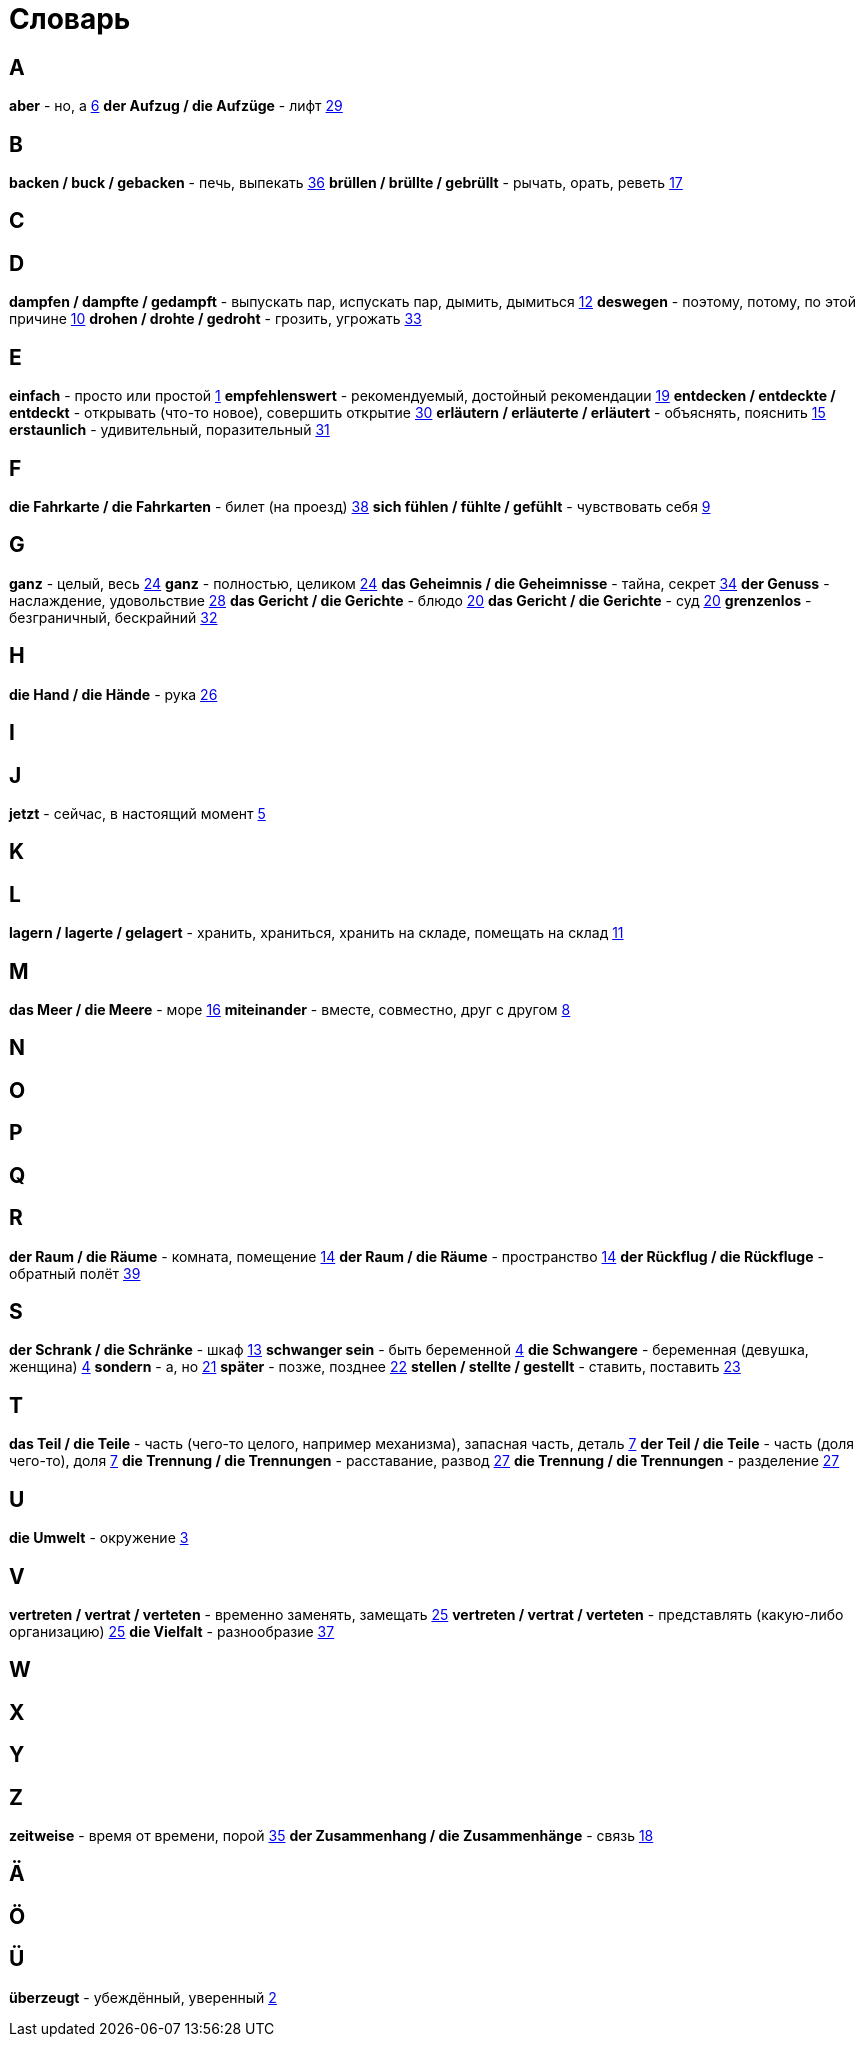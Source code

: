 [#glossary]
= Словарь

== A
****
*aber* - но, а <<16_006#16_006, 6>>
*der Aufzug / die Aufzüge* - лифт <<16_029#16_029, 29>>
****
 
== B
****
*backen / buck / gebacken* - печь, выпекать <<16_036#16_036, 36>>
*brüllen / brüllte / gebrüllt* - рычать, орать, реветь <<16_017#16_017, 17>>
****
 
== C
****
****
 
== D
****
*dampfen / dampfte / gedampft* - выпускать пар, испускать пар, дымить, дымиться <<16_012#16_012, 12>>
*deswegen* - поэтому, потому, по этой причине <<16_010#16_010, 10>>
*drohen / drohte / gedroht* - грозить, угрожать <<16_033#16_033, 33>>
****
 
== E
****
*einfach* - просто или простой <<16_001#16_001, 1>>
*empfehlenswert* - рекомендуемый, достойный рекомендации <<16_019#16_019, 19>>
*entdecken / entdeckte / entdeckt* - открывать (что-то новое), совершить открытие <<16_030#16_030, 30>>
*erläutern / erläuterte / erläutert* - объяснять, пояснить <<16_015#16_015, 15>>
*erstaunlich* - удивительный, поразительный <<16_031#16_031, 31>>
****
 
== F
****
*die Fahrkarte / die Fahrkarten* - билет (на проезд) <<16_038#16_038, 38>>
*sich fühlen / fühlte / gefühlt* - чувствовать себя <<16_009#16_009, 9>>
****
 
== G
****
*ganz* - целый, весь <<16_024#16_024, 24>>
*ganz* - полностью, целиком <<16_024#16_024, 24>>
*das Geheimnis / die Geheimnisse* - тайна, секрет <<16_034#16_034, 34>>
*der Genuss* - наслаждение, удовольствие <<16_028#16_028, 28>>
*das Gericht / die Gerichte* - блюдо <<16_020#16_020, 20>>
*das Gericht / die Gerichte* - суд <<16_020#16_020, 20>>
*grenzenlos* - безграничный, бескрайний <<16_032#16_032, 32>>
****
 
== H
****
*die Hand / die Hände* - рука <<16_026#16_026, 26>>
****
 
== I
****
****
 
== J
****
*jetzt* - сейчас, в настоящий момент <<16_005#16_005, 5>>
****
 
== K
****
****
 
== L
****
*lagern / lagerte / gelagert* - хранить, храниться, хранить на складе, помещать на склад <<16_011#16_011, 11>>
****
 
== M
****
*das Meer / die Meere* - море <<16_016#16_016, 16>>
*miteinander* - вместе, совместно, друг с другом <<16_008#16_008, 8>>
****
 
== N
****
****
 
== O
****
****
 
== P
****
****
 
== Q
****
****
 
== R
****
*der Raum / die Räume* - комната, помещение <<16_014#16_014, 14>>
*der Raum / die Räume* - пространство <<16_014#16_014, 14>>
*der Rückflug / die Rückfluge* - обратный полёт <<16_039#16_039, 39>>
****
 
== S
****
*der Schrank / die Schränke* - шкаф <<16_013#16_013, 13>>
*schwanger sein* - быть беременной <<16_004#16_004, 4>>
*die Schwangere* - беременная (девушка, женщина) <<16_004#16_004, 4>>
*sondern* - а, но <<16_021#16_021, 21>>
*später* - позже, позднее <<16_022#16_022, 22>>
*stellen / stellte / gestellt* - ставить, поставить <<16_023#16_023, 23>>
****
 
== T
****
*das Teil / die Teile* - часть (чего-то целого, например механизма), запасная часть, деталь <<16_007#16_007, 7>>
*der Teil / die Teile* - часть (доля чего-то), доля <<16_007#16_007, 7>>
*die Trennung / die Trennungen* - расставание, развод <<16_027#16_027, 27>>
*die Trennung / die Trennungen* - разделение <<16_027#16_027, 27>>
****
 
== U
****
*die Umwelt* - окружение <<16_003#16_003, 3>>
****
 
== V
****
*vertreten / vertrat / verteten* - временно заменять, замещать <<16_025#16_025, 25>>
*vertreten / vertrat / verteten* - представлять (какую-либо организацию) <<16_025#16_025, 25>>
*die Vielfalt* - разнообразие <<16_037#16_037, 37>>
****
 
== W
****
****
 
== X
****
****
 
== Y
****
****
 
== Z
****
*zeitweise* - время от времени, порой <<16_035#16_035, 35>>
*der Zusammenhang / die Zusammenhänge* - связь <<16_018#16_018, 18>>
****
 
== Ä
****
****

== Ö
****
****
 
== Ü
****
*überzeugt* - убеждённый, уверенный <<16_002#16_002, 2>>
****